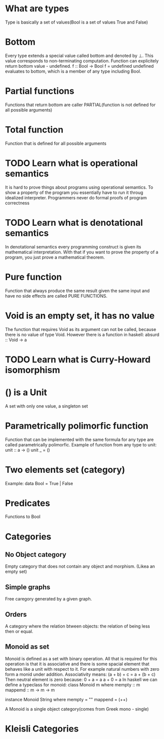 * What are types
  Type is basically a set of values(Bool is a set of values True and False)
* Bottom
  Every type extends a special value called bottom and denoted by ⊥.
  This value corresponds to non-terminating computation.
  Function can explicitely return bottom value - undefined.
  f :: Bool -> Bool
  f = undefined
  undefined evaluates to bottom, which is a member of any type including Bool.
* Partial functions
  Functions that return bottom are caller PARTIAL(function is not defined for all possible arguments)
* Total function
  Function that is defined for all possible arguments
* TODO Learn what is operational semantics
  It is hard to prove things about programs using operational semantics.
  To show a property of the program you essentially have to run it throug idealized interpreter.
  Programmers never do formal proofs of program correctness
* TODO Learn what is denotational semantics
  In denotational semantics every programming construct is given its mathematical interpretation.
  With that if you want to prove the property of a program, you just prove a mathematical theorem.
* Pure function
  Function that always produce the same result given the same input and have no side effects are
  called PURE FUNCTIONS.
* Void is an empty set, it has no value
  The function that requires Void as its argument can not be called, because there is no value of type Void.
  However there is a function in haskell:
  absurd :: Void -> a
* TODO Learn what is Curry-Howard isomorphism
* () is a Unit
  A set with only one value, a singleton set
* Parametrically polimorfic function
  Function that can be implemented with the same formula for any type are called parametrically polimorfic.
  Example of function from any type to unit:
  unit :: a -> ()
  unit _ = ()
* Two elements set (category)
  Example:
  data Bool = True | False
* Predicates
  Functions to Bool
* Categories
** No Object category
   Empty category that does not contain any object and morphism.
   (Likea an empty set)
** Simple graphs
   Free caregory generated by a given graph.
** Orders
   A category where the relation btween objects: the relation of being less then or equal.
** Monoid as set
   Monoid is defined as a set with binary operation.
   All that is required for this operation is that it is associative and
   there is some spacial element that behaves like a unit with respect to it.
   For example natural numbers with zero form a monid under addition.
   Associativity means:
   (a + b) + c = a + (b + c)
   Then neutral element is zero because:
   0 + a = a
   a + 0 = a
   In haskell we can define a typeclass for monoid:
   class Monoid m where
       mempty :: m
       mappemd :: m -> m -> m

   instance Monoid String where
       mempty = ""
       mappend = (++)

   A Monoid is a single object category(comes from Greek mono - single)
* Kleisli Categories
